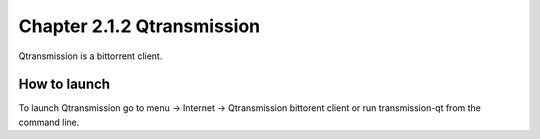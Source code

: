 Chapter 2.1.2 Qtransmission
===========================

Qtransmission is a bittorrent client.


How to launch
-------------
To launch Qtransmission go to menu -> Internet -> Qtransmission bittorent client or run transmission-qt from the command line.
